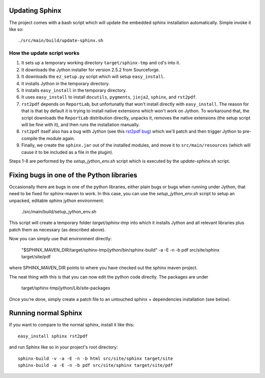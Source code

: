 .. _`rst2pdf bug`: https://code.google.com/p/rst2pdf/issues/detail?id=458

Updating Sphinx
===============

The project comes with a bash script which will update the embedded sphinx installation
automatically. Simple invoke it like so::

    ./src/main/build/update-sphinx.sh

How the update script works
---------------------------

1. It sets up a temporary working directory ``target/sphinx-tmp`` and cd's into it.
2. It downloads the Jython installer for version 2.5.2 from Sourceforge.
3. It downloads the ``ez_setup.py`` script which will setup ``easy_install``.
4. It installs Jython in the temporary directory.
5. It installs ``easy_install`` in the temporary directory.
6. It uses ``easy_install`` to install ``docutils``, ``pygments``, ``jinja2``, ``sphinx``, and ``rst2pdf``.
7. ``rst2pdf`` depends on ``ReportLab``, but unfortunatly that won't install
   directly with ``easy_install``. The reason for that is that by default it is
   trying to install native extensions which won't work on Jython. To workaround
   that, the script downloads the ``ReportLab`` distribution directly, unpacks it,
   removes the native extensions (the setup script will be fine with it), and then
   runs the installation manually.
8. ``rst2pdf`` itself also has a bug with Jython (see this `rst2pdf bug`_) which we'll
   patch and then trigger Jython to pre-compile the module again.
9. Finally, we create the ``sphinx.jar`` out of the installed modules, and move it to
   ``src/main/resources`` (which will cause it to be included as a file in the plugin).

Steps 1-8 are performed by the `setup_jython_env.sh` script which is executed by
the `update-sphinx.sh` script.

Fixing bugs in one of the Python libraries
==========================================

Occasionally there are bugs in one of the python libraries, either plain bugs or bugs when running
under Jython, that need to be fixed for sphinx-maven to work. In this case, you can use the
`setup_jython_env.sh` script to setup an unpacked, editable sphinx jython environment:

    ./src/main/build/setup_jython_env.sh

This script will create a temporary folder `target/sphinx-tmp` into which it installs Jython and all
relevant libraries plus patch them as necessary (as described above).

Now you can simply use that environment directly:

    "$SPHINX_MAVEN_DIR/target/sphinx-tmp/jython/bin/sphinx-build" -a -E -n -b pdf src/site/sphinx target/site/pdf

where SPHINX_MAVEN_DIR points to where you have checked out the sphinx maven project.

The neat thing with this is that you can now edit the python code directly. The packages are under

    target/sphinx-tmp/jython/Lib/site-packages

Once you're done, simply create a patch file to an untouched sphinx + dependencies installation
(see below).


Running normal Sphinx
=====================

If you want to compare to the normal sphinx, install it like this::

    easy_install sphinx rst2pdf

and run Sphinx like so in your project's root directory::

    sphinx-build -v -a -E -n -b html src/site/sphinx target/site
    sphinx-build -a -E -n -b pdf src/site/sphinx target/site/pdf
